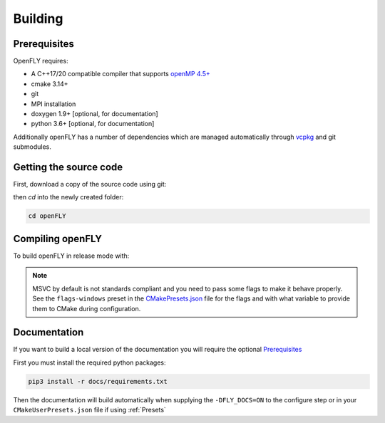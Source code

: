 Building 
========

Prerequisites
-------------

OpenFLY requires:

* A C++17/20 compatible compiler that supports `openMP 4.5+ <https://www.openmp.org/specifications/>`_
* cmake 3.14+
* git
* MPI installation
* doxygen 1.9+ [optional, for documentation]
* python 3.6+ [optional, for documentation]

Additionally openFLY has a number of dependencies which are managed automatically through  `vcpkg <https://github.com/microsoft/vcpkg>`_ and git submodules.


Getting the source code
----------------------------------

First, download a copy of the source code using git:

.. tab:: https

    .. code:: console

        git clone --recursive https://github.com/ConorWilliams/openFLY.git

.. tab:: ssh

    .. code:: console

        git clone --recursive git@github.com:ConorWilliams/openFLY.git

then `cd` into the newly created folder:

.. code:: console

    cd openFLY

Compiling openFLY
------------------

To build openFLY in release mode with:

.. tab:: Single-configuration generator i.e. make, ninja, etc.

    First configure cmake:

    .. code:: console

        cmake -S . -B build -DCMAKE_BUILD_TYPE=Release -DCMAKE_TOOLCHAIN_FILE=./external/vcpkg/scripts/buildsystems/vcpkg.cmake

    Then compile the code:

    .. code:: console

        cmake --build build

.. tab:: Multi-configuration generator, i.e. Visual Studio

    First configure cmake:
    
    .. code:: console

        cmake -S . -B build -DCMAKE_TOOLCHAIN_FILE=./external/vcpkg/scripts/buildsystems/vcpkg.cmake

    Then compile the code:

    .. code:: console

        cmake --build build --config Release 




.. note::
    MSVC by default is not standards compliant and you need to pass some flags to make it behave properly. See the ``flags-windows`` preset in the `CMakePresets.json <https://github.com/ConorWilliams/openFLY/blob/master/CMakePresets.json>`_  file for the flags and with what variable to provide them to CMake during configuration.


Documentation
--------------------------------

If you want to build a local version of the documentation you will require the optional Prerequisites_

First you must install the required python packages:

.. code:: console

    pip3 install -r docs/requirements.txt

Then the documentation will build automatically when supplying the ``-DFLY_DOCS=ON`` to the configure step or in your ``CMakeUserPresets.json`` file if using :ref:`Presets`


